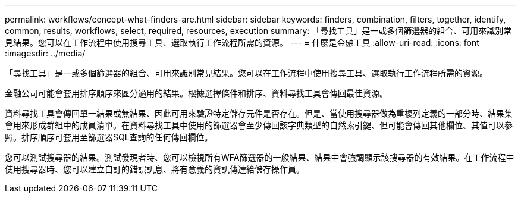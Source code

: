 ---
permalink: workflows/concept-what-finders-are.html 
sidebar: sidebar 
keywords: finders, combination, filters, together, identify, common, results, workflows, select, required, resources, execution 
summary: 「尋找工具」是一或多個篩選器的組合、可用來識別常見結果。您可以在工作流程中使用搜尋工具、選取執行工作流程所需的資源。 
---
= 什麼是金融工具
:allow-uri-read: 
:icons: font
:imagesdir: ../media/


[role="lead"]
「尋找工具」是一或多個篩選器的組合、可用來識別常見結果。您可以在工作流程中使用搜尋工具、選取執行工作流程所需的資源。

金融公司可能會套用排序順序來區分適用的結果。根據選擇條件和排序、資料尋找工具會傳回最佳資源。

資料尋找工具會傳回單一結果或無結果、因此可用來驗證特定儲存元件是否存在。但是、當使用搜尋器做為重複列定義的一部分時、結果集會用來形成群組中的成員清單。在資料尋找工具中使用的篩選器會至少傳回該字典類型的自然索引鍵、但可能會傳回其他欄位、其值可以參照。排序順序可套用至篩選器SQL查詢的任何傳回欄位。

您可以測試搜尋器的結果。測試發現者時、您可以檢視所有WFA篩選器的一般結果、結果中會強調顯示該搜尋器的有效結果。在工作流程中使用搜尋器時、您可以建立自訂的錯誤訊息、將有意義的資訊傳達給儲存操作員。
